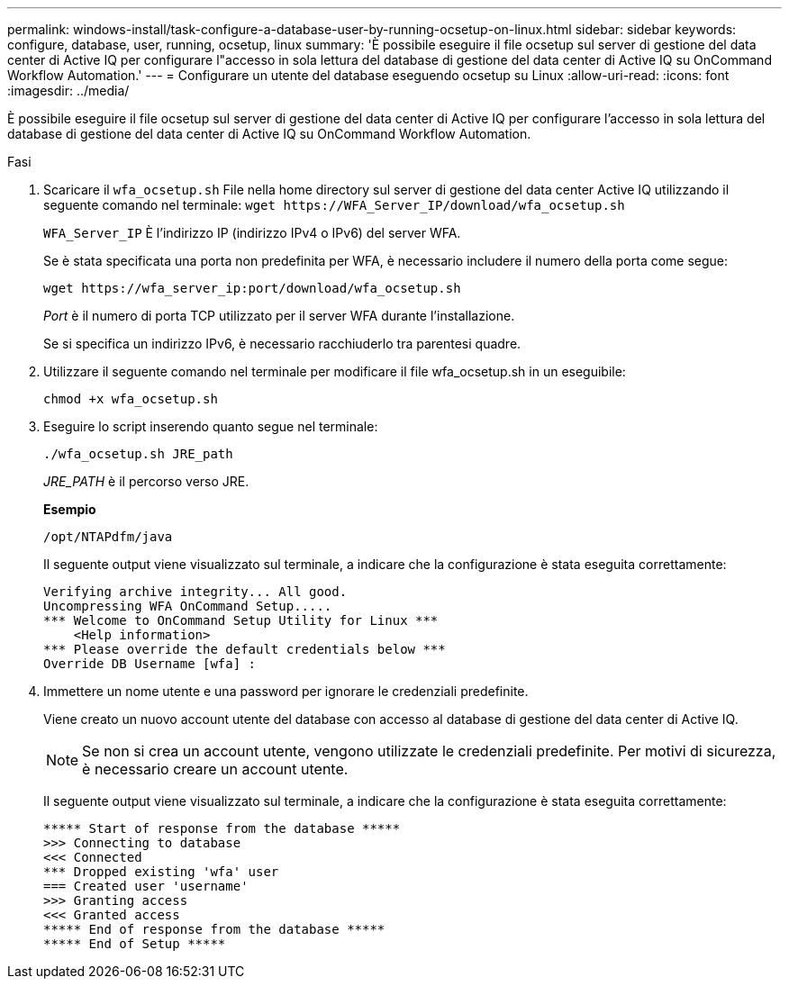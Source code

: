 ---
permalink: windows-install/task-configure-a-database-user-by-running-ocsetup-on-linux.html 
sidebar: sidebar 
keywords: configure, database, user, running, ocsetup, linux 
summary: 'È possibile eseguire il file ocsetup sul server di gestione del data center di Active IQ per configurare l"accesso in sola lettura del database di gestione del data center di Active IQ su OnCommand Workflow Automation.' 
---
= Configurare un utente del database eseguendo ocsetup su Linux
:allow-uri-read: 
:icons: font
:imagesdir: ../media/


[role="lead"]
È possibile eseguire il file ocsetup sul server di gestione del data center di Active IQ per configurare l'accesso in sola lettura del database di gestione del data center di Active IQ su OnCommand Workflow Automation.

.Fasi
. Scaricare il `wfa_ocsetup.sh` File nella home directory sul server di gestione del data center Active IQ utilizzando il seguente comando nel terminale: `+wget https://WFA_Server_IP/download/wfa_ocsetup.sh+`
+
`WFA_Server_IP` È l'indirizzo IP (indirizzo IPv4 o IPv6) del server WFA.

+
Se è stata specificata una porta non predefinita per WFA, è necessario includere il numero della porta come segue:

+
`+wget https://wfa_server_ip:port/download/wfa_ocsetup.sh+`

+
_Port_ è il numero di porta TCP utilizzato per il server WFA durante l'installazione.

+
Se si specifica un indirizzo IPv6, è necessario racchiuderlo tra parentesi quadre.

. Utilizzare il seguente comando nel terminale per modificare il file wfa_ocsetup.sh in un eseguibile:
+
`chmod +x wfa_ocsetup.sh`

. Eseguire lo script inserendo quanto segue nel terminale:
+
`./wfa_ocsetup.sh JRE_path`

+
_JRE_PATH_ è il percorso verso JRE.

+
*Esempio*

+
`/opt/NTAPdfm/java`

+
Il seguente output viene visualizzato sul terminale, a indicare che la configurazione è stata eseguita correttamente:

+
[listing]
----
Verifying archive integrity... All good.
Uncompressing WFA OnCommand Setup.....
*** Welcome to OnCommand Setup Utility for Linux ***
    <Help information>
*** Please override the default credentials below ***
Override DB Username [wfa] :
----
. Immettere un nome utente e una password per ignorare le credenziali predefinite.
+
Viene creato un nuovo account utente del database con accesso al database di gestione del data center di Active IQ.

+

NOTE: Se non si crea un account utente, vengono utilizzate le credenziali predefinite. Per motivi di sicurezza, è necessario creare un account utente.

+
Il seguente output viene visualizzato sul terminale, a indicare che la configurazione è stata eseguita correttamente:

+
[listing]
----
***** Start of response from the database *****
>>> Connecting to database
<<< Connected
*** Dropped existing 'wfa' user
=== Created user 'username'
>>> Granting access
<<< Granted access
***** End of response from the database *****
***** End of Setup *****
----

